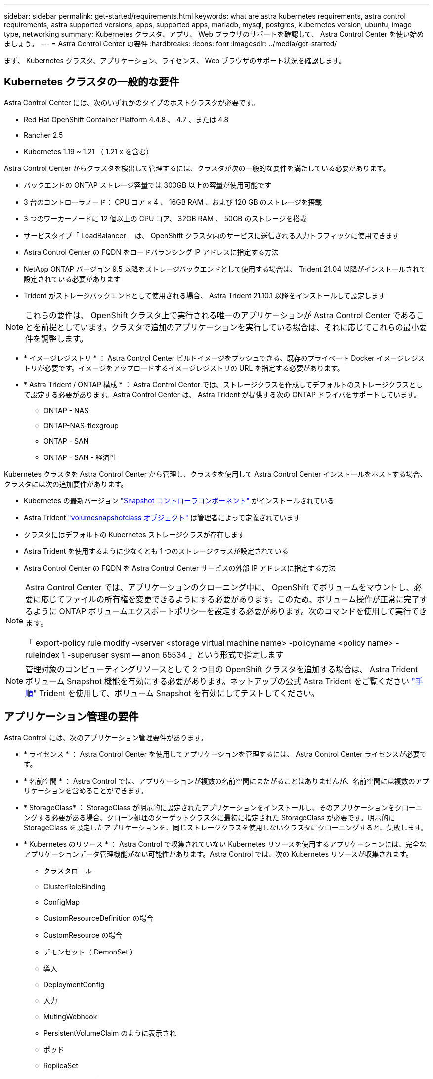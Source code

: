 ---
sidebar: sidebar 
permalink: get-started/requirements.html 
keywords: what are astra kubernetes requirements, astra control requirements, astra supported versions, apps, supported apps, mariadb, mysql, postgres, kubernetes version, ubuntu, image type, networking 
summary: Kubernetes クラスタ、アプリ、 Web ブラウザのサポートを確認して、 Astra Control Center を使い始めましょう。 
---
= Astra Control Center の要件
:hardbreaks:
:icons: font
:imagesdir: ../media/get-started/


まず、 Kubernetes クラスタ、アプリケーション、ライセンス、 Web ブラウザのサポート状況を確認します。



== Kubernetes クラスタの一般的な要件

Astra Control Center には、次のいずれかのタイプのホストクラスタが必要です。

* Red Hat OpenShift Container Platform 4.4.8 、 4.7 、または 4.8
* Rancher 2.5
* Kubernetes 1.19 ~ 1.21 （ 1.21 x を含む）


Astra Control Center からクラスタを検出して管理するには、クラスタが次の一般的な要件を満たしている必要があります。

* バックエンドの ONTAP ストレージ容量では 300GB 以上の容量が使用可能です
* 3 台のコントローラノード： CPU コア × 4 、 16GB RAM 、および 120 GB のストレージを搭載
* 3 つのワーカーノードに 12 個以上の CPU コア、 32GB RAM 、 50GB のストレージを搭載
* サービスタイプ「 LoadBalancer 」は、 OpenShift クラスタ内のサービスに送信される入力トラフィックに使用できます
* Astra Control Center の FQDN をロードバランシング IP アドレスに指定する方法
* NetApp ONTAP バージョン 9.5 以降をストレージバックエンドとして使用する場合は、 Trident 21.04 以降がインストールされて設定されている必要があります
* Trident がストレージバックエンドとして使用される場合、 Astra Trident 21.10.1 以降をインストールして設定します



NOTE: これらの要件は、 OpenShift クラスタ上で実行される唯一のアプリケーションが Astra Control Center であることを前提としています。クラスタで追加のアプリケーションを実行している場合は、それに応じてこれらの最小要件を調整します。

* * イメージレジストリ * ： Astra Control Center ビルドイメージをプッシュできる、既存のプライベート Docker イメージレジストリが必要です。イメージをアップロードするイメージレジストリの URL を指定する必要があります。
* * Astra Trident / ONTAP 構成 * ： Astra Control Center では、ストレージクラスを作成してデフォルトのストレージクラスとして設定する必要があります。Astra Control Center は、 Astra Trident が提供する次の ONTAP ドライバをサポートしています。
+
** ONTAP - NAS
** ONTAP-NAS-flexgroup
** ONTAP - SAN
** ONTAP - SAN - 経済性




Kubernetes クラスタを Astra Control Center から管理し、クラスタを使用して Astra Control Center インストールをホストする場合、クラスタには次の追加要件があります。

* Kubernetes の最新バージョン https://kubernetes-csi.github.io/docs/snapshot-controller.html["Snapshot コントローラコンポーネント"^] がインストールされている
* Astra Trident https://docs.netapp.com/us-en/trident/trident-use/vol-snapshots.html["volumesnapshotclass オブジェクト"^] は管理者によって定義されています
* クラスタにはデフォルトの Kubernetes ストレージクラスが存在します
* Astra Trident を使用するように少なくとも 1 つのストレージクラスが設定されている
* Astra Control Center の FQDN を Astra Control Center サービスの外部 IP アドレスに指定する方法


[NOTE]
====
Astra Control Center では、アプリケーションのクローニング中に、 OpenShift でボリュームをマウントし、必要に応じてファイルの所有権を変更できるようにする必要があります。このため、ボリューム操作が正常に完了するように ONTAP ボリュームエクスポートポリシーを設定する必要があります。次のコマンドを使用して実行できます。

「 export-policy rule modify -vserver <storage virtual machine name> -policyname <policy name> -ruleindex 1 -superuser sysm -- anon 65534 」という形式で指定します

====

NOTE: 管理対象のコンピューティングリソースとして 2 つ目の OpenShift クラスタを追加する場合は、 Astra Trident ボリューム Snapshot 機能を有効にする必要があります。ネットアップの公式 Astra Trident をご覧ください https://docs.netapp.com/us-en/trident/trident-use/vol-snapshots.html["手順"^] Trident を使用して、ボリューム Snapshot を有効にしてテストしてください。



== アプリケーション管理の要件

Astra Control には、次のアプリケーション管理要件があります。

* * ライセンス * ： Astra Control Center を使用してアプリケーションを管理するには、 Astra Control Center ライセンスが必要です。
* * 名前空間 * ： Astra Control では、アプリケーションが複数の名前空間にまたがることはありませんが、名前空間には複数のアプリケーションを含めることができます。
* * StorageClass* ： StorageClass が明示的に設定されたアプリケーションをインストールし、そのアプリケーションをクローニングする必要がある場合、クローン処理のターゲットクラスタに最初に指定された StorageClass が必要です。明示的に StorageClass を設定したアプリケーションを、同じストレージクラスを使用しないクラスタにクローニングすると、失敗します。
* * Kubernetes のリソース * ： Astra Control で収集されていない Kubernetes リソースを使用するアプリケーションには、完全なアプリケーションデータ管理機能がない可能性があります。Astra Control では、次の Kubernetes リソースが収集されます。
+
** クラスタロール
** ClusterRoleBinding
** ConfigMap
** CustomResourceDefinition の場合
** CustomResource の場合
** デモンセット（ DemonSet ）
** 導入
** DeploymentConfig
** 入力
** MutingWebhook
** PersistentVolumeClaim のように表示され
** ポッド
** ReplicaSet
** RoleBinding です
** ロール
** ルート
** 秘密
** サービス
** サービスアカウント
** Stateful役立つ セット
** 検証 Webhook






=== サポートされているアプリインストール方法

Astra Control は、次のアプリケーションインストール方法をサポートしています。

* * マニフェストファイル * ： Astra Control は、 kubectl を使用してマニフェストファイルからインストールされたアプリケーションをサポートします。例：
+
[listing]
----
kubectl apply -f myapp.yaml
----
* * Helm 3 * ： Helm を使用してアプリケーションをインストールする場合、 Astra Control には Helm バージョン 3 が必要です。Helm 3 （または Helm 2 から Helm 3 にアップグレード）を使用してインストールされたアプリケーションの管理とクローニングが完全にサポートされています。Helm 2 でインストールされたアプリケーションの管理はサポートされていません。
* * オペレータが導入したアプリケーション * ： Astra Control は、名前空間を対象とした演算子を使用してインストールされたアプリケーションをサポートします。このインストールモデルで検証されたアプリケーションには、次のものがあります。
+
** https://github.com/k8ssandra/cass-operator/tree/v1.7.1["Apache K8ssandra"^]
** https://github.com/jenkinsci/kubernetes-operator["Jenkins CI"^]
** https://github.com/percona/percona-xtradb-cluster-operator["Percona XtraDB クラスタ"^]





NOTE: インストールする演算子とアプリケーションは、同じ名前空間を使用する必要があります。このような名前空間を使用するには、演算子の deployment.yaml ファイルを変更する必要があります。



== インターネットにアクセスできます

インターネットに外部からアクセスできるかどうかを確認する必要があります。この処理を行わないと、 NetApp Cloud Insights からの監視データや指標データの受信や、へのサポートバンドルの送信など、一部の機能が制限される可能性があります https://mysupport.netapp.com/site/["ネットアップサポートサイト"^]。



== 使用許諾

Astra Control Center の全機能を使用するには、 Astra Control Center ライセンスが必要です。評価用ライセンスまたはフルライセンスをネットアップから取得する。ライセンスがないと、次のことができません。

* カスタムアプリケーションを定義します
* 既存のアプリケーションのスナップショットまたはクローンを作成します
* データ保護ポリシーを設定


Astra Control Center をお試しになりたい場合は link:setup_overview.html#add-a-full-or-evaluation-license["90 日間の評価版ライセンスを使用する"]。



== オンプレミスの Kubernetes クラスタ用のサービスタイプ「 LoadBalancer 」

Astra Control Center は、 "LoadBalancer （ Astra Control Center ネームスペースの svc/traefik ）タイプのサービスを使用し、アクセス可能な外部 IP アドレスが割り当てられている必要があります。環境でロードバランサを許可しており、まだ設定していない場合は、を使用できます https://docs.netapp.com/us-en/netapp-solutions/containers/rh-os-n_LB_MetalLB.html#installing-the-metallb-load-balancer["MetalLB"^] 外部 IP アドレスをサービスに自動的に割り当てる。内部 DNS サーバ構成では、 Astra Control Center に選択した DNS 名を、負荷分散 IP アドレスに指定する必要があります。


NOTE: MetalLB バージョン 0.11.0 はサポートされていません。



== ネットワーク要件

Astra Control Center をホストするクラスタは、次の TCP ポートを使用して通信します。これらのポートがファイアウォールを通過できることを確認し、 Astra ネットワークからの HTTPS 出力トラフィックを許可するようにファイアウォールを設定する必要があります。一部のポートでは、アストラコントロールセンターをホストするクラスタと各管理対象クラスタ（該当する場合はメモ）の両方の接続方法が必要です。

|===
| プロダクト | ポート | プロトコル | 方向（ Direction ） | 目的 


| Astra Control Center の略 | 443 | HTTPS | 入力 | UI / API アクセス： Astra Control Center をホストしているクラスタと各管理対象クラスタの間で、このポートが双方向に開いていることを確認します 


| Astra Control Center の略 | 9090 | HTTPS  a| 
* 入力（ Astra Control Center をホストするクラスタへ）
* 出力（各管理対象クラスタの各ワーカーノードのノード IP アドレスからのランダムポート）

| 指標データから指標利用者へ：各管理対象クラスタが、 Astra Control Center をホストしているクラスタ上のこのポートにアクセスできることを確認します 


| Astra Trident | 34571 | HTTPS | 入力 | ノードポッドの通信 


| Astra Trident | 9220 | HTTP | 入力 | 指標エンドポイント 
|===


== サポートされている Web ブラウザ

Astra Control Center は、最新バージョンの Firefox 、 Safari 、 Chrome をサポートし、解像度は 1280 x 720 以上です。



== 次の手順

を表示します link:quick-start.html["クイックスタート"] 概要（ Overview ）：
